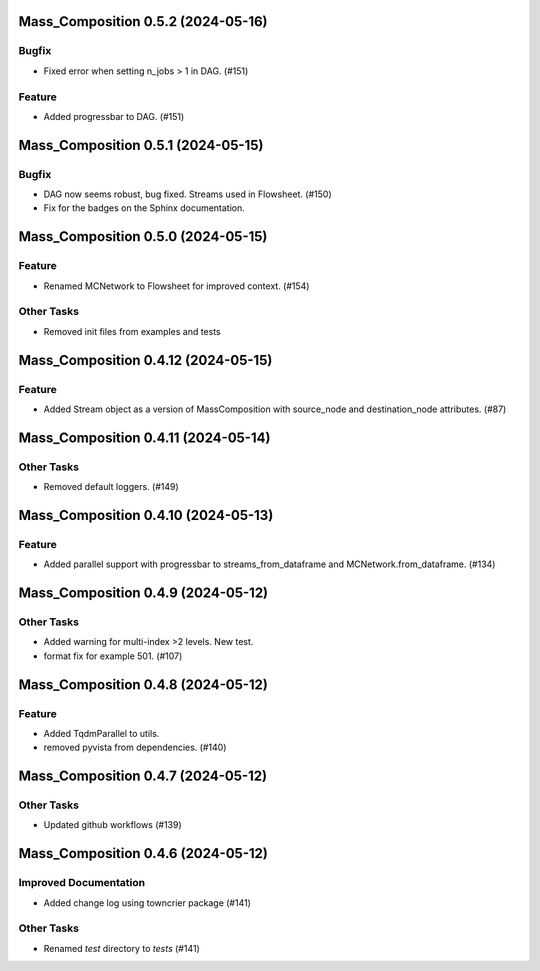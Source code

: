 Mass_Composition 0.5.2 (2024-05-16)
===================================

Bugfix
------

- Fixed error when setting n_jobs > 1 in DAG. (#151)


Feature
-------

- Added progressbar to  DAG. (#151)


Mass_Composition 0.5.1 (2024-05-15)
===================================

Bugfix
------

- DAG now seems robust, bug fixed. Streams used in Flowsheet. (#150)
- Fix for the badges on the Sphinx documentation.


Mass_Composition 0.5.0 (2024-05-15)
===================================

Feature
-------

- Renamed MCNetwork to Flowsheet for improved context. (#154)

Other Tasks
-----------

- Removed init files from examples and tests


Mass_Composition 0.4.12 (2024-05-15)
====================================

Feature
-------

- Added Stream object as a version of MassComposition with source_node and destination_node attributes. (#87)


Mass_Composition 0.4.11 (2024-05-14)
====================================

Other Tasks
-----------

- Removed default loggers. (#149)


Mass_Composition 0.4.10 (2024-05-13)
====================================

Feature
-------

- Added parallel support with progressbar to
  streams_from_dataframe and MCNetwork.from_dataframe. (#134)


Mass_Composition 0.4.9 (2024-05-12)
===================================

Other Tasks
-----------

- Added warning for multi-index >2 levels.  New test.
- format fix for example 501. (#107)


Mass_Composition 0.4.8 (2024-05-12)
===================================

Feature
-------

- Added TqdmParallel to utils.
- removed pyvista from dependencies. (#140)


Mass_Composition 0.4.7 (2024-05-12)
===================================

Other Tasks
-----------

- Updated github workflows (#139)


Mass_Composition 0.4.6 (2024-05-12)
===================================

Improved Documentation
----------------------

- Added change log using towncrier package (#141)

Other Tasks
-----------

- Renamed `test` directory to `tests` (#141)

